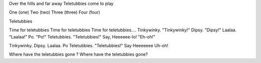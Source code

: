 Over the hills and far away
Teletubbies come to play

One (one)
Two (two)
Three (three)
Four (four)

Teletubbies

Time for teletubbies
Time for teletubbies
Time for teletubbies....
Tinkywinky. "Tinkywinky!"
Dipsy. "Dipsy!"
Laalaa. "Laalaa!"
Po. "Po!"
Teletubbies. "Teletubbies!"
Say, Heeeeee-lo! "Eh-oh!"

Tinkywinky. Dipsy. Laalaa. Po
Teletubbies. "Teletubbies!"
Say Heeeeeee
Uh-oh!

Where have the teletubbies gone ?
Where have the teletubbies gone?